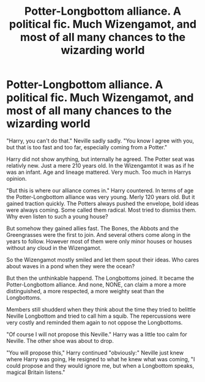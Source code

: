 #+TITLE: Potter-Longbottom alliance. A political fic. Much Wizengamot, and most of all many chances to the wizarding world

* Potter-Longbottom alliance. A political fic. Much Wizengamot, and most of all many chances to the wizarding world
:PROPERTIES:
:Author: Velenor
:Score: 4
:DateUnix: 1600978829.0
:DateShort: 2020-Sep-24
:FlairText: Prompt
:END:
"Harry, you can't do that." Neville sadly sadly. "You know I agree with you, but that is too fast and too far, especially coming from a Potter."

Harry did not show anything, but internally he agreed. The Potter seat was relativly new. Just a mere 210 years old. In the Wizengamtot it was as if he was an infant. Age and lineage mattered. Very much. Too much in Harrys opinion.

"But this is where our alliance comes in." Harry countered. In terms of age the Potter-Longbottom alliance was very young. Merly 120 years old. But it gained traction quickly. The Potters always pushed the envelope, bold ideas were always coming. Some called them radical. Most tried to dismiss them. Why even listen to such a young house?

But somehow they gained allies fast. The Bones, the Abbots and the Greengrasses were the first to join. And several others come along in the years to follow. However most of them were only minor houses or houses without any cloud in the Wizengamot.

So the Wizengamot mostly smiled and let them spout their ideas. Who cares about waves in a pond when they were the ocean?

But then the unthinkable happend. The Longbottoms joined. It became the Potter-Longbottom alliance. And none, NONE, can claim a more a more distinguished, a more respected, a more weighty seat than the Longbottoms.

Members still shudderd when they think about the time they tried to belittle Neville Longbottom and tried to call him a squib. The repercussions were very costly and reminded them again to not oppose the Longbottoms.

"Of course I will not propose this Neville." Harry was a little too calm for Neville. The other shoe was about to drop.

"You will propose this," Harry continued "obviously:" Neville just knew where Harry was going, He resigned to what he knew what was coming, "I could propose and they would ignore me, but when a Longbottom speaks, magical Britain listens."

